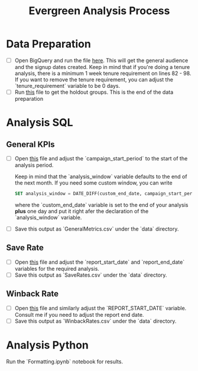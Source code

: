 #+TITLE: Evergreen Analysis Process 
#+OPTIONS: toc:nil num:nil ^:nil
#+HTML_HEAD: <link rel="stylesheet" type="text/css" href="style.css"/>
#+STARTUP: latexpreview

* Data Preparation
  * [ ] Open BigQuery and run the file [[file: SQL/audience_creation.sql][here]]. This will get the general audience and the signup dates created. 
    Keep in mind that if you're doing a tenure analysis, there is a minimum 1 week tenure requirement on lines 82 - 98. If you want to remove the tenure requirement, you can adjust the `tenure_requirement` variable to be 0 days. 
  * [ ] Run [[file: SQL/holdout_groups.sql][this]] file to get the holdout groups. This is the end of the data preparation

* Analysis SQL
** General KPIs
   * [ ] Open [[file: SQL/general_analysis.sql][this]] file and adjust the `campaign_start_period` to the start of the analysis period. 
     
     Keep in mind that the `analysis_window` variable defaults to the end of the next month. If you need some custom window, you can write
     
     #+BEGIN_SRC sql
       SET analysis_window = DATE_DIFF(custom_end_date, campaign_start_period, DAY);
     #+END_SRC
     
     where the `custom_end_date` variable is set to the end of your analysis *plus* one day and put it right afer the declaration of the `analysis_window` variable.
   * [ ] Save this output as `GeneralMetrics.csv` under the `data` directory.

** Save Rate
   * [ ] Open [[file: SQL/save_rate.sql][this]] file and adjust the `report_start_date` and `report_end_date` variables for the required analysis.
   * [ ] Save this output as `SaveRates.csv` under the `data` directory.

** Winback Rate
   * [ ] Open [[file: SQL/winback_rate.sql][this]] file and similarly adjust the `REPORT_START_DATE` variable. Consult me if you need to adjust the report end date.
   * [ ] Save this output as `WinbackRates.csv` under the `data` directory.

* Analysis Python
  Run the `Formatting.ipynb` notebook for results.
